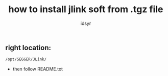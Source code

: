 #+title: how to install jlink soft from .tgz file
#+author: idsyr

** right location:
#+begin_src bash
/opt/SEGGER/JLink/
#+end_src
- then follow README.txt
